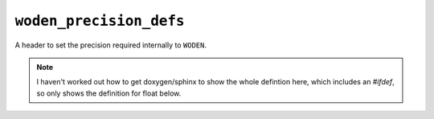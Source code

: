 ``woden_precision_defs``
=========================

A header to set the precision required internally to ``WODEN``.

.. note:: I haven't worked out how to get doxygen/sphinx to show the whole defintion here, which includes an `#ifdef`, so only shows the definition for float below.

.. doxygenfile:: woden_precision_defs.h
   :project: WODEN
